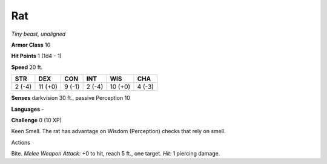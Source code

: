 Rat
---


.. https://stackoverflow.com/questions/11984652/bold-italic-in-restructuredtext

.. raw:: html

   <style type="text/css">
     span.bolditalic {
       font-weight: bold;
       font-style: italic;
     }
   </style>

.. role:: bi
   :class: bolditalic


*Tiny beast, unaligned*

**Armor Class** 10

**Hit Points** 1 (1d4 - 1)

**Speed** 20 ft.

+-----------+-----------+-----------+-----------+-----------+-----------+
| STR       | DEX       | CON       | INT       | WIS       | CHA       |
+===========+===========+===========+===========+===========+===========+
| 2 (-4)    | 11 (+0)   | 9 (-1)    | 2 (-4)    | 10 (+0)   | 4 (-3)    |
+-----------+-----------+-----------+-----------+-----------+-----------+

**Senses** darkvision 30 ft., passive Perception 10

**Languages** -

**Challenge** 0 (10 XP)

:bi:`Keen Smell`. The rat has advantage on Wisdom (Perception) checks
that rely on smell.

Actions
       

:bi:`Bite`. *Melee Weapon Attack:* +0 to hit, reach 5 ft., one target.
*Hit:* 1 piercing damage.

